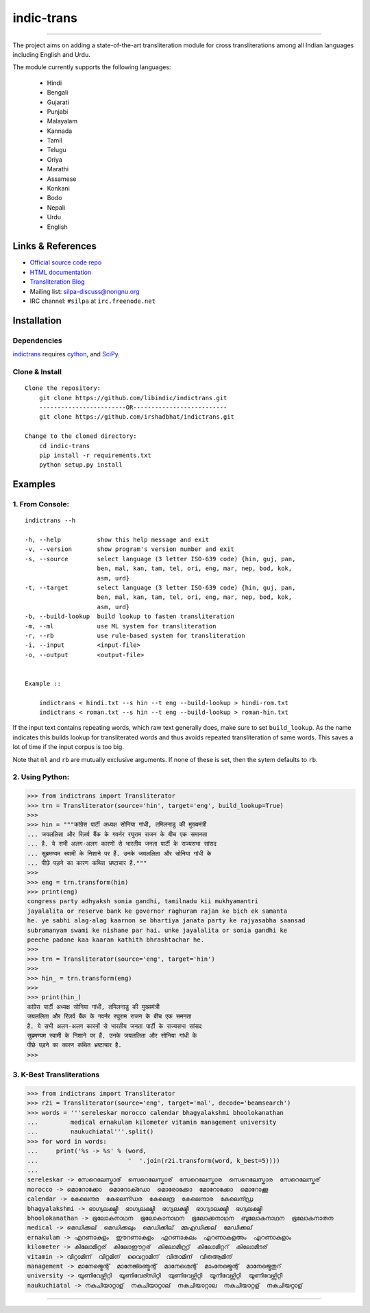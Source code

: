 indic-trans
===========

|travis| |coverage| |CircleCI| |Documentation Status|

----

The project aims on adding a state-of-the-art transliteration module for cross transliterations among all Indian languages including English and Urdu.

The module currently supports the following languages:

  * Hindi       
  * Bengali
  * Gujarati
  * Punjabi
  * Malayalam
  * Kannada
  * Tamil
  * Telugu
  * Oriya
  * Marathi
  * Assamese
  * Konkani
  * Bodo
  * Nepali
  * Urdu
  * English

Links & References
------------------

* `Official source code repo <https://github.com/libindic/indic-trans>`_
* `HTML documentation <http://indic-trans.readthedocs.org>`_
* `Transliteration Blog <http://irshadbhat.github.io/gsoc>`_
* Mailing list: silpa-discuss@nongnu.org
* IRC channel: ``#silpa`` at ``irc.freenode.net``

Installation
------------

Dependencies
^^^^^^^^^^^^

`indictrans`_ requires `cython`_, and `SciPy`_.

.. _`indictrans`: https://github.com/libindic/indic-trans

.. _`cython`: http://docs.cython.org/src/quickstart/install.html

.. _`Scipy`: http://www.scipy.org/install.html

Clone & Install
^^^^^^^^^^^^^^^

::

    Clone the repository:
        git clone https://github.com/libindic/indictrans.git
        ------------------------OR--------------------------
        git clone https://github.com/irshadbhat/indictrans.git

    Change to the cloned directory:
        cd indic-trans
        pip install -r requirements.txt
        python setup.py install

Examples
--------

1. From Console:
^^^^^^^^^^^^^^^^

.. parsed-literal::

    indictrans --h

    -h, --help          show this help message and exit
    -v, --version       show program's version number and exit
    -s, --source        select language (3 letter ISO-639 code) {hin, guj, pan,
                        ben, mal, kan, tam, tel, ori, eng, mar, nep, bod, kok,
                        asm, urd}
    -t, --target        select language (3 letter ISO-639 code) {hin, guj, pan,
                        ben, mal, kan, tam, tel, ori, eng, mar, nep, bod, kok,
                        asm, urd}
    -b, --build-lookup  build lookup to fasten transliteration
    -m, --ml            use ML system for transliteration
    -r, --rb            use rule-based system for transliteration
    -i, --input         <input-file>
    -o, --output        <output-file>


    Example ::

	indictrans < hindi.txt --s hin --t eng --build-lookup > hindi-rom.txt
	indictrans < roman.txt --s hin --t eng --build-lookup > roman-hin.txt

If the input text contains repeating words, which raw text generally does, make sure to set ``build_lookup``. As the name indicates this builds lookup for transliterated words and thus avoids repeated transliteration of same words. This saves a lot of time if the input corpus is too big.

Note that ``ml`` and ``rb`` are mutually exclusive arguments. If none of these is set, then the sytem defaults to ``rb``.

2. Using Python:
^^^^^^^^^^^^^^^^

.. code:: python

    >>> from indictrans import Transliterator
    >>> trn = Transliterator(source='hin', target='eng', build_lookup=True)
    >>> 
    >>> hin = """कांग्रेस पार्टी अध्यक्ष सोनिया गांधी, तमिलनाडु की मुख्यमंत्री
    ... जयललिता और रिज़र्व बैंक के गवर्नर रघुराम राजन के बीच एक समानता
    ... है. ये सभी अलग-अलग कारणों से भारतीय जनता पार्टी के राज्यसभा सांसद
    ... सुब्रमण्यम स्वामी के निशाने पर हैं. उनके जयललिता और सोनिया गांधी के
    ... पीछे पड़ने का कारण कथित भ्रष्टाचार है."""
    >>>
    >>> eng = trn.transform(hin)
    >>> print(eng)
    congress party adhyaksh sonia gandhi, tamilnadu kii mukhyamantri
    jayalalita or reserve bank ke governor raghuram rajan ke bich ek samanta
    he. ye sabhi alag-alag kaarnon se bhartiya janata party ke rajyasabha saansad
    subramanyam swami ke nishane par hai. unke jayalalita or sonia gandhi ke
    peeche padane kaa kaaran kathith bhrashtachar he.
    >>> 
    >>> trn = Transliterator(source='eng', target='hin')
    >>> 
    >>> hin_ = trn.transform(eng)
    >>> 
    >>> print(hin_)
    कांग्रेस पार्टी अध्यक्ष सोनिया गांधी, तमिलनाडु की मुख्यमंत्री
    जयललिता और रिज़र्व बैंक के गवर्नर रघुराम राजन के बीच एक समनता
    है. ये सभी अलग-अलग कारनों से भारतीय जनता पार्टी के राज्यसभा सांसद
    सुब्रमण्यम स्वामी के निशाने पर हैं. उनके जयललिता और सोनिया गांधी के
    पीछे पड़ने का कारण कथित भ्रष्टाचार है.
    >>>

3. K-Best Transliterations
^^^^^^^^^^^^^^^^^^^^^^^^^^

.. code:: python

    >>> from indictrans import Transliterator
    >>> r2i = Transliterator(source='eng', target='mal', decode='beamsearch')
    >>> words = '''sereleskar morocco calendar bhagyalakshmi bhoolokanathan
    ...         medical ernakulam kilometer vitamin management university
    ...         naukuchiatal'''.split()
    >>> for word in words:
    ...     print('%s -> %s' % (word, 
    ...                         '  '.join(r2i.transform(word, k_best=5))))
    ... 
    sereleskar -> സേറെലേസ്കാര്  സെറെലേസ്കാര്  സേറെലേസ്കാര  സെറെലേസ്കാര  സേറെലേസ്കര്
    morocco -> മൊറോക്കോ  മൊറോക്ഡോ  മൊരോക്കോ  മോറോക്കോ  മൊറോക്കൂ
    calendar -> കേലെന്ദര  കേലെന്ഡര  കേലെന്ദ്ര  കേലെന്ദാര  കേലെന്ഡ്ര
    bhagyalakshmi -> ഭാഗ്യലക്ഷ്മീ  ഭാഗ്യലക്ഷ്മി  ഭഗ്യലക്ഷ്മീ  ഭാഗ്യാലക്ഷ്മീ  ഭഗ്യലക്ഷ്മി
    bhoolokanathan -> ഭൂലോകനാഥന  ഭൂലോകാനാഥന  ഭൂലോക്കനാഥന  ബൂലോകനാഥന  ഭൂലോകനാതന
    medical -> മെഡിക്കല്  മെഡിക്കലും  മെഡിക്കില്  മ്മഎഡിക്കല്  മേഡിക്കല്
    ernakulam -> എറണാകുളം  ഈറണാകുളം  എറണാകുലം  എറണാകുളഅം  എറണാകുളാം
    kilometer -> കിലോമീറ്റര്  കിലോഈറ്റര്  കിലോമീറ്റ്ര്  കിലോമീറ്ററ്  കിലോമീടര്
    vitamin -> വിറ്റാമിന്  വിറ്റമിന്  വൈറ്റാമിന്  വിതാമിന്  വിതആമിന്
    management -> മാനേജ്മെന്റ്  മാനേജ്ഞ്മെന്റ്  മാനേഗ്മെന്റ്  മാംനേജ്മെന്റ്  മാനേജ്മെതുറ്
    university -> യൂണിവേഴ്സിറ്റി  യൂണിവേര്സിറ്റി  യുണിവേഴ്സിറ്റി  യൂനിവേഴ്സിറ്റി  യൂണിവേഴ്സിറ്റീ
    naukuchiatal -> നകുചിയാറ്റാള്  നകുചിയാറ്റാല്  നകുചിയാറ്റാല  നകുചിയാറ്റള്  നകുചിയറ്റാള്

----

|travis| |coverage| |CircleCI| |Documentation Status|

.. |travis| image:: https://travis-ci.org/libindic/indic-trans.svg?branch=master
   :target: https://travis-ci.org/libindic/indic-trans
   :alt: travis-ci build status

.. |coverage| image:: https://coveralls.io/repos/github/libindic/indic-trans/badge.svg?branch=master 
   :target: https://coveralls.io/github/libindic/indic-trans?branch=master
   :alt: coveralls.io coverage status
   
.. |CircleCI| image:: https://circleci.com/gh/libindic/indic-trans.svg?style=svg
    :target: https://circleci.com/gh/libindic/indic-trans

.. |Documentation Status| image:: https://readthedocs.org/projects/indic-trans/badge/?version=latest
    :target: http://indic-trans.readthedocs.io/en/latest/?badge=latest
    :alt: Documentation Status
